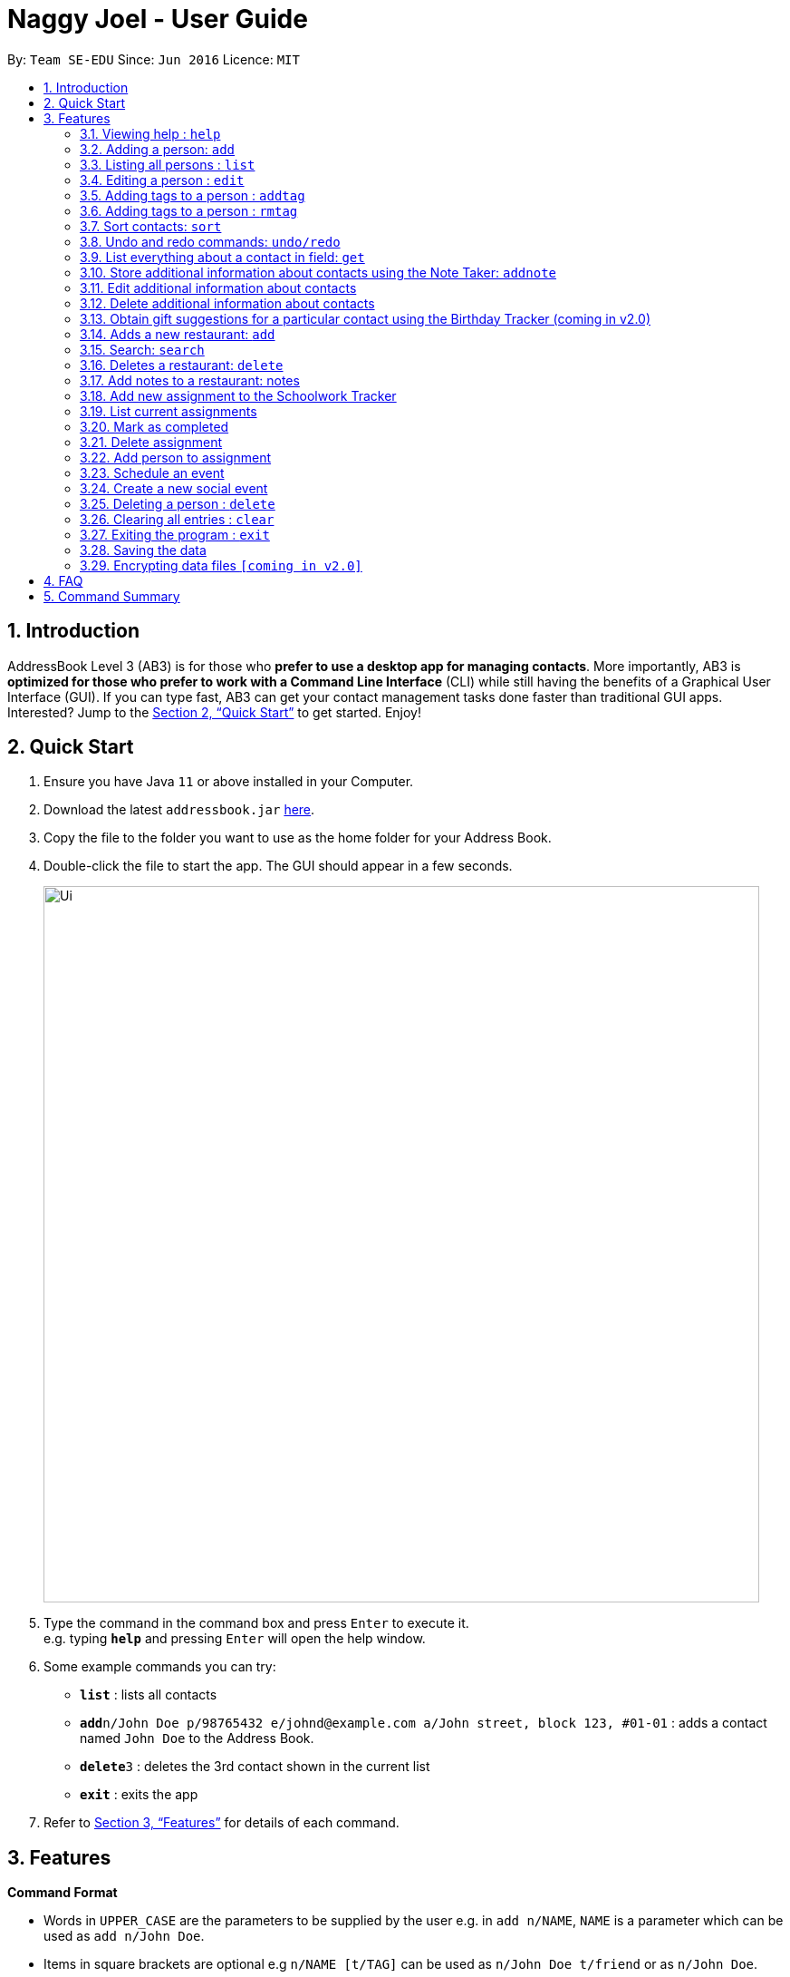 = Naggy Joel - User Guide
:site-section: UserGuide
:toc:
:toc-title:
:toc-placement: preamble
:sectnums:
:imagesDir: images
:stylesDir: stylesheets
:xrefstyle: full
:experimental:
ifdef::env-github[]
:tip-caption: :bulb:
:note-caption: :information_source:
endif::[]
:repoURL: https://github.com/AY1920S2-CS2103-W14-3/main

By: `Team SE-EDU`      Since: `Jun 2016`      Licence: `MIT`

== Introduction

AddressBook Level 3 (AB3) is for those who *prefer to use a desktop app for managing contacts*. More importantly, AB3 is *optimized for those who prefer to work with a Command Line Interface* (CLI) while still having the benefits of a Graphical User Interface (GUI). If you can type fast, AB3 can get your contact management tasks done faster than traditional GUI apps. Interested? Jump to the <<Quick Start>> to get started. Enjoy!

== Quick Start

.  Ensure you have Java `11` or above installed in your Computer.
.  Download the latest `addressbook.jar` link:https://github.com/AY1920S2-CS2103-W14-3/main/releases[here].
.  Copy the file to the folder you want to use as the home folder for your Address Book.
.  Double-click the file to start the app. The GUI should appear in a few seconds.
+
image::Ui.png[width="790"]
+
.  Type the command in the command box and press kbd:[Enter] to execute it. +
e.g. typing *`help`* and pressing kbd:[Enter] will open the help window.
.  Some example commands you can try:

* *`list`* : lists all contacts
* **`add`**`n/John Doe p/98765432 e/johnd@example.com a/John street, block 123, #01-01` : adds a contact named `John Doe` to the Address Book.
* **`delete`**`3` : deletes the 3rd contact shown in the current list
* *`exit`* : exits the app

.  Refer to <<Features>> for details of each command.

[[Features]]
== Features

====
*Command Format*

* Words in `UPPER_CASE` are the parameters to be supplied by the user e.g. in `add n/NAME`, `NAME` is a parameter which can be used as `add n/John Doe`.
* Items in square brackets are optional e.g `n/NAME [t/TAG]` can be used as `n/John Doe t/friend` or as `n/John Doe`.
* Items with `…`​ after them can be used multiple times including zero times e.g. `[t/TAG]...` can be used as `{nbsp}` (i.e. 0 times), `t/friend`, `t/friend t/family` etc.
* Parameters can be in any order e.g. if the command specifies `n/NAME p/PHONE_NUMBER`, `p/PHONE_NUMBER n/NAME` is also acceptable.
====

=== Viewing help : `help`

Format: `help`

=== Adding a person: `add`

Adds a person to the address book +
Format: `ab add n/NAME p/PHONE_NUMBER [e/EMAIL] [a/ADDRESS] [t/TAG] [o/ORGANIZATION] [b/BIRTHDAY]`

[TIP]
A person can have any number of tags (including 0)
BIRTHDAY must be written in a MM-DD format.
Fields inside square brackets are optional.

Examples:

* `ab add n/Akshay`
* `ab add n/Joel HH e/joel@yahoo.com.sg p/12345678 o/NUS a/Pasir Ris St. 71, Blk 123, #01-79`
* `ab add n/Aisyle Nat e/aisyle@gmail.com p/87654321 o/NUS b/02-12`
* `ab add n/ Benjamin t/CS2103`


=== Listing all persons : `list`

Lists out all your contacts in the address book. Each contact will have a displayed index. Only lists the name, phone number and tags (if present) +
Format: `ab list [-g/GROUPNAME] [-n/WORD] [-t/TAG]`

****
* If more than 1 switches are indicated, it will be treated as a conjunction of filters
* [-g] List all contacts in a particular group
* [-n] List all contacts that contains this name, not case sensitive
* [-t] List all contacts with a particular tag
****

Examples:
* `ab list -g/NUS -n/Lim` +
List all contacts that is in group “NUS” and have the word “Lim” in its name

=== Editing a person : `edit`

Edits an existing person in the address book. +
Format: `ab edit INDEX n/NAME p/PHONE_NUMBER [e/EMAIL] [a/ADDRESS] [t/TAG] [o/ORGANIZATION] [b/BIRTHDAY]`

****
* Edits the person at the specified `INDEX`. The index refers to the index number shown in the displayed person list. The index *must be a positive integer* 1, 2, 3, ...
* At least one of the optional fields must be provided.
* Existing values will be updated to the input values.
* When editing tags, the existing tags of the person will be removed i.e adding of tags is not cumulative.
* You can remove all the person's tags by typing `t/` without specifying any tags after it.
* The name in 'n/' and phone number in 'p/' should not be empty.
****

Examples:

* `ab edit 37 a/2 Cactus Road, S903281` +
Changes the 37th person’s address to 2 Cactus Road, S903281.
* `ab edit 2 n/Elysia Tan o/Comp Club` +
Changes the second person’s name to Elysia Tan, and organization to Comp Club.

=== Adding tags to a person : `addtag`

Allows you to add additional tags to your contacts. +
Format: `ab addtag INDEX [t/TAG]`

****
* INDEX must be a positive integer. It refers to the index of the respective contact as displayed in the LIST function (see 2.4).
* All tags typed will be added, if it is not a duplicate
* Maximum tag length of 15
* Maximum of 5 tags can be added to a contact
****

Examples:

* `ab addtag 37 t/noob`
Adds the tag “noob” to the person at index 37

=== Adding tags to a person : `rmtag`

Allows you to add additional tags to your contacts. +
Format: `ab rmtag INDEX [t/TAG]`

****
* INDEX must be a positive integer. It refers to the index of the respective contact as displayed in the LIST function (see 2.4).
* If a tag matches an existing tag, it will be removed
****

Examples:

* `ab rmtag 37 t/noob` +
Removes the tag “noob” from the person at index 37

=== Sort contacts: `sort`

Displays the list of contacts in a certain sorted order +
Format: `ab sort [-f] [-o] [-b]`

****
* Only one of the optional switches may be indicated at any time.
* [-f] indicates sorting by most frequently searched for.
* [-o] indicates sorting by organizations’ names.
* [-b] indicates sorting by birthday from the current date.
****

Examples:
* `ab sort -a` +
Lists all contacts alphabetically

=== Undo and redo commands: `undo/redo`

Undoes and redoes the last command. +
Format: `undo/redo`

=== List everything about a contact in field: `get`
Format: `ab get INDEX`

****
* INDEX must be a positive integer. It refers to the index of the respective contact as displayed in the LIST function (see 2.4).
* Displays all information relating to a contact at index INDEX
****

=== Store additional information about contacts using the Note Taker: `addnote`

Store additional information about contacts using the Note Taker +
Format: `ab addnote INDEX i/INFO1 i/INFO2 ...`

****
* INDEX must be a positive integer. It refers to the index of the respective contact as displayed in the LIST function (see 2.4).
* There should be at least one i/INFO
****

=== Edit additional information about contacts

Edit additional information about contacts using the Note Taker +
Format: `ab editnote INDEX [-l/LINE_NUMBER] i/INFO`

****
* INDEX must be a positive integer. It refers to the index of the respective contact as displayed in the LIST function (see 2.4).
* If [-l] is not specified, all information will be replaced by the new one in INFO
* [-l] Line number of information to be replaced
****

=== Delete additional information about contacts

Delete additional information about contacts using the Note Taker +
Format: `ab deletenote INDEX [-l/LINE_NUMBER]`

****
* INDEX must be a positive integer. It refers to the index of the respective contact as displayed in the LIST function (see 2.4).
* If none of the optional switches are specified, all information will be deleted
* [-l] Line number of information to be deleted
* [-k] Delete all lines that contain this keyword
****

=== Obtain gift suggestions for a particular contact using the Birthday Tracker (coming in v2.0)

=== Adds a new restaurant: `add`

Adds a new restaurant +
Format: `rt add n/NAME [o/OPERATING_HOURS] [l/LOCATION] [p/PRICE_POINT] [c/CUISINE]`

****
* OPERATING_HOURS is 8 digits
****

Examples:

* `rt add rubbish o/0900:2300 p/$$` +
Adds a new restaurant called rubbish with 2 dollar signs price point and opens from 9am to 11pm

=== Search: `search`

Search for restaurants based on a number of criteria. +
Format: `rt search [k/KEYWORD] [l/LOCATION] [p/PRICE_POINT] [o/OPERATING_HOURS]`

****
* At least one search criteria must be filled in.
* There are 3 price points, each one distinguished according to the number of dollar signs. The lowest price point is $. The medium price point is $$. The highest price point is $$$.
* If more than 1 optional parameters are filled, taken as conjunction
* All case insensitive
* LOCATION, PRICE_POINT, and OPERATING_HOURS must be exact matches (case insensitive)
****

Examples:

* `rt search k/no signboard p/$$` +
Searches for restaurants with the keyword no signboard which is at a medium price point.
* `rt search l/bedok p/$` +
Searches for restaurants in the bedok area at a low price point.

=== Deletes a restaurant: `delete`

Deletes a restaurant from the list +
Format: `rt delete n/NAME`

=== Add notes to a restaurant: notes

Adds a new restaurant +
Format: `rt notes n/NAME [r/RECOMMENDED_FOOD] [g/GOOD_FOOD] [b/BAD_FOOD]`

Examples:

* `rt notes rubbish r/chicken chop g/truffle fries b/risotto` +
Adds a notes to an existing restaurant in the list called rubbish with recommended food Chicken Chop, good food Truffle Fries, and bad food Risotto.

=== Add new assignment to the Schoolwork Tracker

Adds a new assignment to your list of assignments and projects. +
Format: `st add t/TITLE d/DEADLINE e/ESTIMATED_COMPLETION_TIME`

****
* DEADLINE must be entered in a yyyymmdd HHMM format.
* ESTIMATED_COMPLETION_TIME is the number of hours expected to finish the assignment.
****


Examples:

* `st add t/CS2103 post lecture quiz d/20200211 2359 e/1` +
Adds an assignment titled CS2103 post lecture quiz to the Schoolwork Tracker, due 11-02-2020 23:59 and which takes an estimated one hour to complete.


=== List current assignments

Sorts the user’s list of assignments and displays them. This helps the user choose which assignment to do first. By default, it sorts the list in alphabetical order. +
Format: `st list [-d] [-e]`

****
* Exactly 1 of [-d] or [-e] can be entered, to change the sorting criteria
* [-d] = Deadline
* [-e] = Estimated completion time
****

=== Mark as completed

Marks an assignment as completed. +
Format: `st done INDEX`

****
* INDEX must be a positive integer. It corresponds to the rank of the assignment as shown when you list all assignments in the Schoolwork Tracker using the list function (see above).
****

=== Delete assignment

Deletes an assignment. +
Format: `st delete INDEX`

****
* INDEX must be a positive integer. It corresponds to the rank of the assignment as shown when you list all assignments in the Schoolwork Tracker using the list function (see above) sorted by alphabetical order.
****

=== Add person to assignment

Adds a group mate to an assignment. +
Format: `st addmem INDEX p/INDEX_1 p/INDEX_2 p/INDEX_3`

****
* INDEX must be a positive integer. It corresponds to the rank of the assignment shown
****

=== Schedule an event

Looks through the list of current assignments to find a free slot for social activities. +
Format: `schedule`

****
* A list of free slots that are available for social activities will be shown.
****

// tag::delete[]


=== Create a new social event

Creates a social event. +
Format: `event d/DATE t/TIME`

****
* `DATE` must be in a YYYY-MM-DD format.
* `TIME` must be in a HH:MM format.
****

=== Deleting a person : `delete`

Deletes the contact at index INDEX +
Format: `ab delete INDEX`

****
* INDEX must be a positive integer. It refers to the index of the respective contact as displayed in the last sorted LIST function (see 2.4).
****

Examples:

* `delete 2` +
Deletes the 2nd person in the address book.

// end::delete[]
=== Clearing all entries : `clear`

Clears all entries from the address book. +
Format: `clear`

=== Exiting the program : `exit`

Exits the program. +
Format: `exit`

=== Saving the data

Address book data are saved in the hard disk automatically after any command that changes the data. +
There is no need to save manually.

// tag::dataencryption[]
=== Encrypting data files `[coming in v2.0]`

_{explain how the user can enable/disable data encryption}_
// end::dataencryption[]

== FAQ

*Q*: How do I transfer my data to another Computer? +
*A*: Install the app in the other computer and overwrite the empty data file it creates with the file that contains the data of your previous Address Book folder.

== Command Summary

* *Add* `add n/NAME p/PHONE_NUMBER e/EMAIL a/ADDRESS [t/TAG]...` +
e.g. `add n/James Ho p/22224444 e/jamesho@example.com a/123, Clementi Rd, 1234665 t/friend t/colleague`
* *Clear* : `clear`
* *Delete* : `delete INDEX` +
e.g. `delete 3`
* *Edit* : `edit INDEX [n/NAME] [p/PHONE_NUMBER] [e/EMAIL] [a/ADDRESS] [t/TAG]...` +
e.g. `edit 2 n/James Lee e/jameslee@example.com`
* *Find* : `find KEYWORD [MORE_KEYWORDS]` +
e.g. `find James Jake`
* *List* : `list`
* *Help* : `help`
